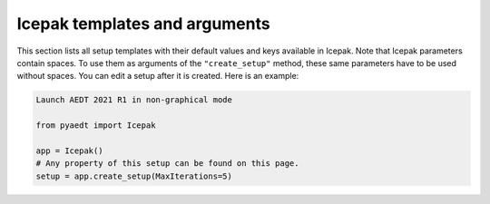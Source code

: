 Icepak templates and arguments
===============================

This section lists all setup templates with their default values and keys available in Icepak.
Note that Icepak parameters contain spaces. To use them as arguments of the ``"create_setup"`` method, these
same parameters have to be used without spaces.
You can edit a setup after it is created. Here is an example:

.. code:: python

    Launch AEDT 2021 R1 in non-graphical mode

    from pyaedt import Icepak

    app = Icepak()
    # Any property of this setup can be found on this page.
    setup = app.create_setup(MaxIterations=5)



.. pprint:: pyaedt.modules.SetupTemplates.TransientFlowOnly
.. pprint:: pyaedt.modules.SetupTemplates.TransientTemperatureOnly
.. pprint:: pyaedt.modules.SetupTemplates.TransientTemperatureAndFlow
.. pprint:: pyaedt.modules.SetupTemplates.SteadyFlowOnly
.. pprint:: pyaedt.modules.SetupTemplates.SteadyTemperatureOnly
.. pprint:: pyaedt.modules.SetupTemplates.SteadyTemperatureAndFlow
